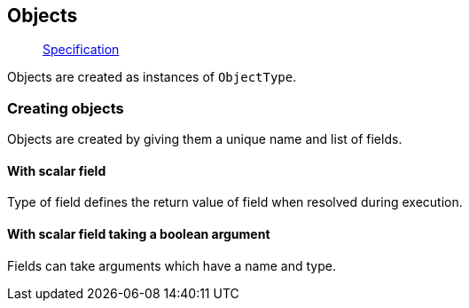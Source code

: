 == Objects

____
https://facebook.github.io/graphql/June2018/#sec-Objects[Specification]
____

Objects are created as instances of `ObjectType`.

=== Creating objects

Objects are created by giving them a unique name and list of fields.

==== With scalar field

Type of field defines the return value of field when resolved during execution.

[{Tanka.GraphQL.Tests.TypeSystem.ObjectTypeFacts.With_scalar_field}]

==== With scalar field taking a boolean argument

Fields can take arguments which have a name and type.

[{Tanka.GraphQL.Tests.TypeSystem.ObjectTypeFacts.With_scalar_field_with_argument}]
